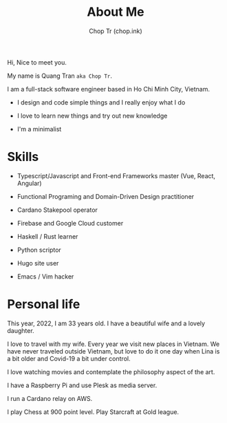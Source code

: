 #+hugo_base_dir: ~/Sync/chop-ink/
#+hugo_section: .
#+hugo_tags: about me
#+hugo_custom_front_matter: :cover /choptr-avatar.jpg
#+hugo_custom_front_matter: :images /choptr-avatar.jpg

#+TITLE: About Me
#+AUTHOR: Chop Tr (chop.ink)
#+DESCRIPTION: Short introduction

Hi, Nice to meet you.

My name is Quang Tran ~aka Chop Tr~.

I am a full-stack software engineer based in Ho Chi Minh City, Vietnam.

- I design and code simple things and I really enjoy what I do

- I love to learn new things and try out new knowledge

- I'm a minimalist


* Skills

- Typescript/Javascript and Front-end Frameworks master (Vue, React, Angular)

- Functional Programing and Domain-Driven Design practitioner

- Cardano Stakepool operator

- Firebase and Google Cloud customer

- Haskell / Rust learner

- Python scriptor

- Hugo site user

- Emacs / Vim hacker


* Personal life

This year, 2022, I am 33 years old. I have a beautiful wife and a lovely daughter.

#+attr_html: :width 720
[[./my-family_20220209_222649.png]]

I love to travel with my wife. Every year we visit new places in Vietnam. We have never traveled outside Vietnam, but love to do it one day when Lina is a bit older and Covid-19 a bit under control.

I love watching movies and contemplate the philosophy aspect of the art.

I have a Raspberry Pi and use Plesk as media server.

I run a Cardano relay on AWS.

I play Chess at 900 point level. Play Starcraft at Gold league.
